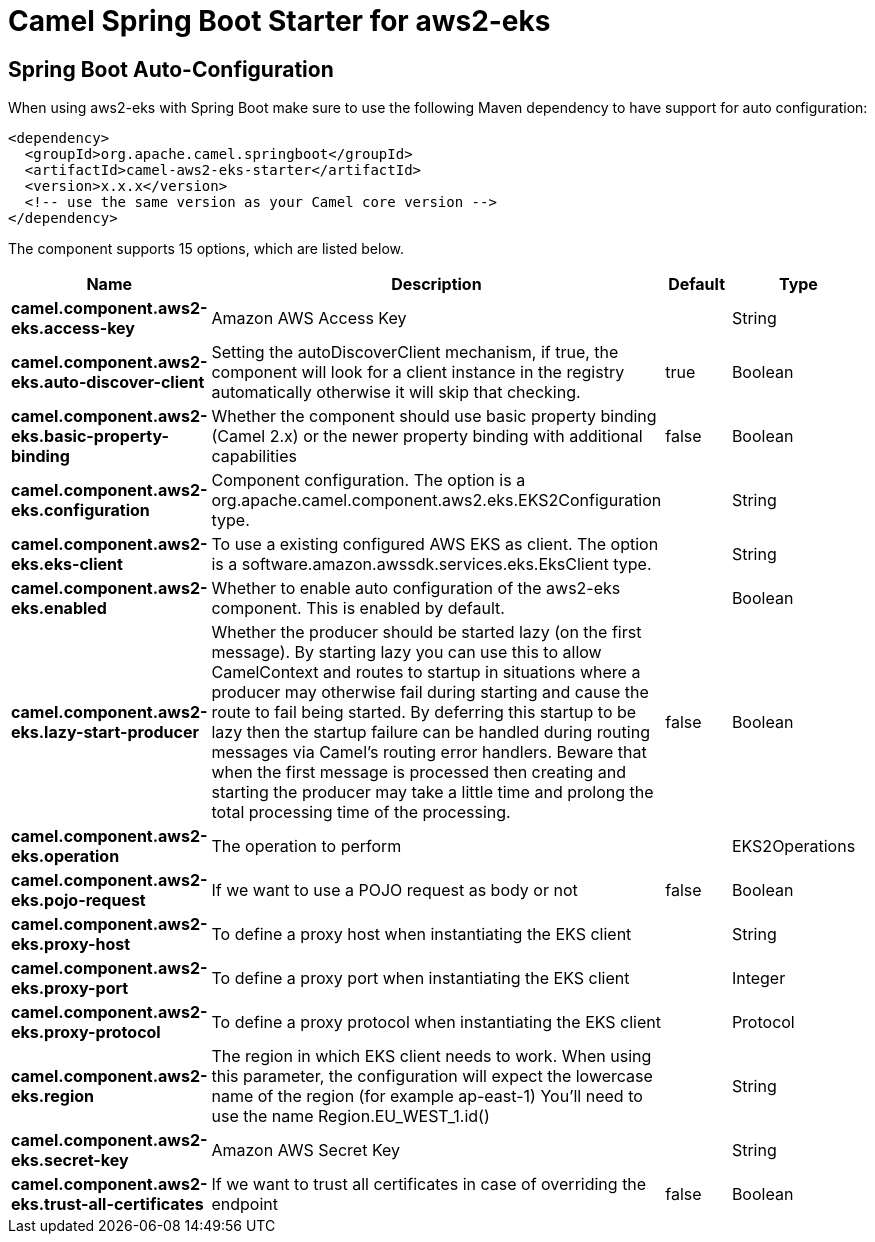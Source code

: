 // spring-boot-auto-configure options: START
:page-partial:
:doctitle: Camel Spring Boot Starter for aws2-eks

== Spring Boot Auto-Configuration

When using aws2-eks with Spring Boot make sure to use the following Maven dependency to have support for auto configuration:

[source,xml]
----
<dependency>
  <groupId>org.apache.camel.springboot</groupId>
  <artifactId>camel-aws2-eks-starter</artifactId>
  <version>x.x.x</version>
  <!-- use the same version as your Camel core version -->
</dependency>
----


The component supports 15 options, which are listed below.



[width="100%",cols="2,5,^1,2",options="header"]
|===
| Name | Description | Default | Type
| *camel.component.aws2-eks.access-key* | Amazon AWS Access Key |  | String
| *camel.component.aws2-eks.auto-discover-client* | Setting the autoDiscoverClient mechanism, if true, the component will look for a client instance in the registry automatically otherwise it will skip that checking. | true | Boolean
| *camel.component.aws2-eks.basic-property-binding* | Whether the component should use basic property binding (Camel 2.x) or the newer property binding with additional capabilities | false | Boolean
| *camel.component.aws2-eks.configuration* | Component configuration. The option is a org.apache.camel.component.aws2.eks.EKS2Configuration type. |  | String
| *camel.component.aws2-eks.eks-client* | To use a existing configured AWS EKS as client. The option is a software.amazon.awssdk.services.eks.EksClient type. |  | String
| *camel.component.aws2-eks.enabled* | Whether to enable auto configuration of the aws2-eks component. This is enabled by default. |  | Boolean
| *camel.component.aws2-eks.lazy-start-producer* | Whether the producer should be started lazy (on the first message). By starting lazy you can use this to allow CamelContext and routes to startup in situations where a producer may otherwise fail during starting and cause the route to fail being started. By deferring this startup to be lazy then the startup failure can be handled during routing messages via Camel's routing error handlers. Beware that when the first message is processed then creating and starting the producer may take a little time and prolong the total processing time of the processing. | false | Boolean
| *camel.component.aws2-eks.operation* | The operation to perform |  | EKS2Operations
| *camel.component.aws2-eks.pojo-request* | If we want to use a POJO request as body or not | false | Boolean
| *camel.component.aws2-eks.proxy-host* | To define a proxy host when instantiating the EKS client |  | String
| *camel.component.aws2-eks.proxy-port* | To define a proxy port when instantiating the EKS client |  | Integer
| *camel.component.aws2-eks.proxy-protocol* | To define a proxy protocol when instantiating the EKS client |  | Protocol
| *camel.component.aws2-eks.region* | The region in which EKS client needs to work. When using this parameter, the configuration will expect the lowercase name of the region (for example ap-east-1) You'll need to use the name Region.EU_WEST_1.id() |  | String
| *camel.component.aws2-eks.secret-key* | Amazon AWS Secret Key |  | String
| *camel.component.aws2-eks.trust-all-certificates* | If we want to trust all certificates in case of overriding the endpoint | false | Boolean
|===
// spring-boot-auto-configure options: END
